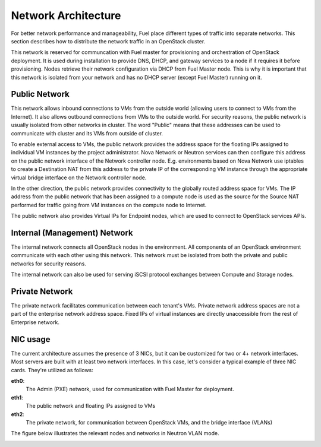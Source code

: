 .. raw:: pdf

   PageBreak

.. index:: Network Architecture

Network Architecture
====================

.. contents :local:

For better network performance and manageability, Fuel place different types 
of traffic into separate networks. This section describes how to distribute 
the network traffic in an OpenStack cluster. 

.. index:: Admin (PXE) Network

This network is reserved for communcation with Fuel master for provisioning
and orchestration of OpenStack deployment. It is used during installation to
provide DNS, DHCP, and gateway services to a node if it requires it before
provisioning. Nodes retrieve their network configuration via DHCP from Fuel
Master node. This is why it is important that this network is isolated from
your network and has no DHCP server (except Fuel Master) running on it.

.. index:: Public Network

Public Network
--------------

This network allows inbound connections to VMs from the outside world (allowing 
users to connect to VMs from the Internet). It also allows outbound connections 
from VMs to the outside world. For security reasons, the public network is usually
isolated from other networks in cluster. The word "Public" means that these addresses
can be used to communicate with cluster and its VMs from outside of cluster.

To enable external access to VMs, the public network provides the address space 
for the floating IPs assigned to individual VM instances by the project 
administrator. Nova Network or Neutron services can then 
configure this address on the public network interface of the Network controller
node. E.g. environments based on Nova Network use iptables to create a 
Destination NAT from this address to the private IP of the corresponding VM 
instance through the appropriate virtual bridge interface on the Network 
controller node.

In the other direction, the public network provides connectivity to the globally 
routed address space for VMs. The IP address from the public network that has 
been assigned to a compute node is used as the source for the Source NAT 
performed for traffic going from VM instances on the compute node to Internet.

The public network also provides Virtual IPs for Endpoint nodes, which are used to 
connect to OpenStack services APIs.

.. index:: Internal Network, Management Network

Internal (Management) Network
-----------------------------

The internal network connects all OpenStack nodes in the environment. All 
components of an OpenStack environment communicate with each other using this 
network. This network must be isolated from both the private and public 
networks for security reasons.

The internal network can also be used for serving iSCSI protocol exchanges 
between Compute and Storage nodes.

.. index:: Private Network

Private Network
---------------

The private network facilitates communication between each tenant's VMs. Private 
network address spaces are not a part of the enterprise network address space. Fixed 
IPs of virtual instances are directly unaccessible from the rest of Enterprise network.

NIC usage
---------

The current architecture assumes the presence of 3 NICs, but it can be 
customized for two or 4+ network interfaces. Most servers are built with at least 
two network interfaces. In this case, let's consider a typical example of three 
NIC cards. They're utilized as follows:

**eth0**: 
  The Admin (PXE) network, used for communication with Fuel Master for
  deployment.

**eth1**: 
  The public network and floating IPs assigned to VMs

**eth2**: 
  The private network, for communication between OpenStack VMs, and the 
  bridge interface (VLANs)

The figure below illustrates the relevant nodes and networks in Neutron VLAN mode.

.. image:: /_images/080-networking-diagram.*
  :width: 75%
  :align: center
